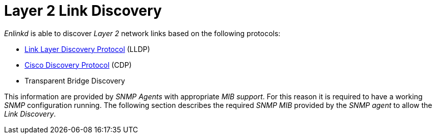 
[[ga-enlinkd-layer-2-link-discovery]]
= Layer 2 Link Discovery

_Enlinkd_ is able to discover _Layer 2_ network links based on the following protocols:

* link:https://en.wikipedia.org/wiki/Link_Layer_Discovery_Protocol[Link Layer Discovery Protocol] (LLDP)
* link:https://en.wikipedia.org/wiki/Cisco_Discovery_Protocol[Cisco Discovery Protocol] (CDP)
* Transparent Bridge Discovery

This information are provided by _SNMP Agents_ with appropriate _MIB support_.
For this reason it is required to have a working _SNMP_ configuration running.
The following section describes the required _SNMP MIB_ provided by the _SNMP agent_ to allow the _Link Discovery_.
